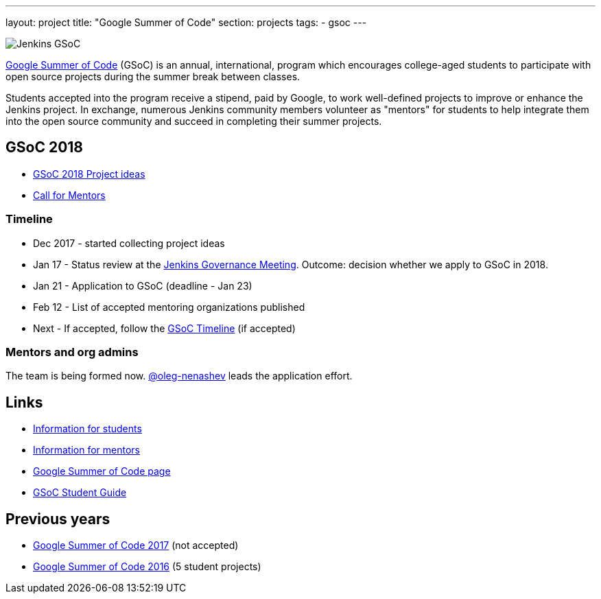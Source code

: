 ---
layout: project
title: "Google Summer of Code"
section: projects
tags:
- gsoc
---

image:/images/gsoc/jenkins-gsoc-logo_small.png[Jenkins GSoC, role=center, float=right]

link:https://developers.google.com/open-source/gsoc/[Google Summer of Code]
(GSoC) is an annual, international, program which encourages
college-aged students to participate with open source projects during the summer
break between classes. 

Students accepted into the program receive a stipend,
paid by Google, to work well-defined projects to improve or enhance the Jenkins
project. 
In exchange, numerous Jenkins community members volunteer as "mentors"
for students to help integrate them into the open source community and succeed
in completing their summer projects.

== GSoC 2018

* link:/projects/gsoc/gsoc2018-project-ideas[GSoC 2018 Project ideas]
* link:/blog/2018/01/05/gsoc2018-call-for-mentors[Call for Mentors]

=== Timeline

* Dec 2017 - started collecting project ideas
* Jan 17 - Status review at the link:https://wiki.jenkins.io/display/JENKINS/Governance+Meeting+Agenda[Jenkins Governance Meeting].
Outcome: decision whether we apply to GSoC in 2018.
* Jan 21 - Application to GSoC (deadline - Jan 23)
* Feb 12 - List of accepted mentoring organizations published
* Next - If accepted, follow the link:https://developers.google.com/open-source/gsoc/timeline[GSoC Timeline] (if accepted)

=== Mentors and org admins

The team is being formed now.
link:https://github.com/oleg-nenashev/[@oleg-nenashev] leads the application effort.

== Links

* link:/projects/gsoc/students[Information for students]
* link:/projects/gsoc/mentors[Information for mentors]
* link:https://google.github.io/gsocguides/mentor/[Google Summer of Code page]
* link:http://write.flossmanuals.net/gsocstudentguide/what-is-google-summer-of-code/[GSoC Student Guide]

== Previous years

* link:/projects/gsoc/gsoc2017[Google Summer of Code 2017] (not accepted)
* link:/projects/gsoc/gsoc2016[Google Summer of Code 2016] (5 student projects)
